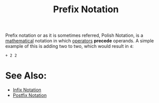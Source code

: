 :PROPERTIES:
:ID:       04e043a3-930b-43e0-af9b-89b084ae39fa
:END:
#+title: Prefix Notation
#+created: [2025-02-04 Tue 15:44]
#+last_modified: [2025-02-04 Tue 15:46]
#+filetags: Concept

Prefix notation or as it is sometimes referred, Polish Notation, is a
[[id:36a1bacc-e7f2-4737-881d-b243a291d8df][mathematical]] notation in which [[id:df70107c-3adf-4c58-987d-cf74be9e149f][operators]] *precede* operands. A simple example of
this is adding two to two, which would result in ~4~:
#+begin_example
  + 2 2
#+end_example

* See Also:
  - [[id:0be39013-3f74-4359-8444-82455fe44d75][Infix Notation]]
  - [[id:6784a069-de13-47b9-9792-675c13e5fdca][Postfix Notation]]
